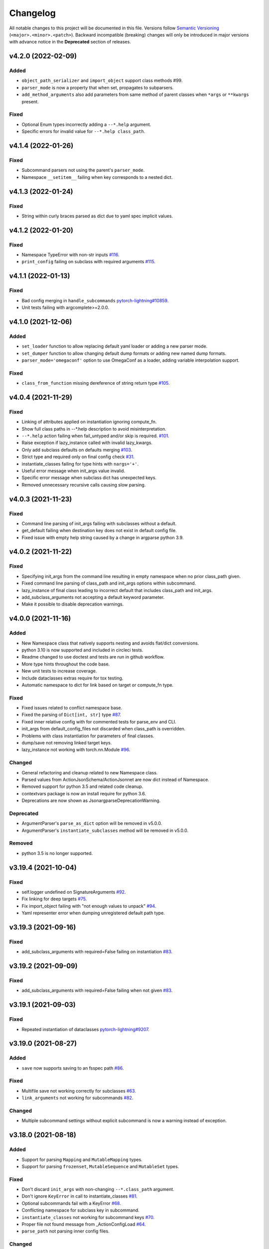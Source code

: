 .. _changelog:

Changelog
=========

All notable changes to this project will be documented in this file. Versions
follow `Semantic Versioning <https://semver.org/>`_
(``<major>.<minor>.<patch>``). Backward incompatible (breaking) changes will
only be introduced in major versions with advance notice in the **Deprecated**
section of releases.


v4.2.0 (2022-02-09)
-------------------

Added
^^^^^
- ``object_path_serializer`` and ``import_object`` support class methods #99.
- ``parser_mode`` is now a property that when set, propagates to subparsers.
- ``add_method_arguments`` also add parameters from same method of parent
  classes when ``*args`` or ``**kwargs`` present.

Fixed
^^^^^
- Optional Enum types incorrectly adding a ``--*.help`` argument.
- Specific errors for invalid value for ``--*.help class_path``.


v4.1.4 (2022-01-26)
-------------------

Fixed
^^^^^
- Subcommand parsers not using the parent's ``parser_mode``.
- Namespace ``__setitem__`` failing when key corresponds to a nested dict.


v4.1.3 (2022-01-24)
-------------------

Fixed
^^^^^
- String within curly braces parsed as dict due to yaml spec implicit values.


v4.1.2 (2022-01-20)
-------------------

Fixed
^^^^^
- Namespace TypeError with non-str inputs `#116
  <https://github.com/omni-us/jsonargparse/issues/116>`__.
- ``print_config`` failing on subclass with required arguments `#115
  <https://github.com/omni-us/jsonargparse/issues/115>`__.


v4.1.1 (2022-01-13)
-------------------

Fixed
^^^^^
- Bad config merging in ``handle_subcommands`` `pytorch-lightning#10859
  <https://github.com/PyTorchLightning/pytorch-lightning/issues/10859>`__.
- Unit tests failing with argcomplete>=2.0.0.


v4.1.0 (2021-12-06)
-------------------

Added
^^^^^
- ``set_loader`` function to allow replacing default yaml loader or adding a
  new parser mode.
- ``set_dumper`` function to allow changing default dump formats or adding new
  named dump formats.
- ``parser_mode='omegaconf'`` option to use OmegaConf as a loader, adding
  variable interpolation support.

Fixed
^^^^^
- ``class_from_function`` missing dereference of string return type `#105
  <https://github.com/omni-us/jsonargparse/issues/105>`__.


v4.0.4 (2021-11-29)
-------------------

Fixed
^^^^^
- Linking of attributes applied on instantiation ignoring compute_fn.
- Show full class paths in --*.help description to avoid misinterpretation.
- ``--*.help`` action failing when fail_untyped and/or skip is required. `#101
  <https://github.com/omni-us/jsonargparse/issues/101>`__.
- Raise exception if lazy_instance called with invalid lazy_kwargs.
- Only add subclass defaults on defaults merging `#103
  <https://github.com/omni-us/jsonargparse/issues/103>`__.
- Strict type and required only on final config check `#31
  <https://github.com/omni-us/jsonargparse/issues/31>`__.
- instantiate_classes failing for type hints with ``nargs='+'``.
- Useful error message when init_args value invalid.
- Specific error message when subclass dict has unexpected keys.
- Removed unnecessary recursive calls causing slow parsing.


v4.0.3 (2021-11-23)
-------------------

Fixed
^^^^^
- Command line parsing of init_args failing with subclasses without a default.
- get_default failing when destination key does not exist in default config file.
- Fixed issue with empty help string caused by a change in argparse python 3.9.


v4.0.2 (2021-11-22)
-------------------

Fixed
^^^^^
- Specifying init_args from the command line resulting in empty namespace when
  no prior class_path given.
- Fixed command line parsing of class_path and init_args options within
  subcommand.
- lazy_instance of final class leading to incorrect default that includes
  class_path and init_args.
- add_subclass_arguments not accepting a default keyword parameter.
- Make it possible to disable deprecation warnings.


v4.0.0 (2021-11-16)
-------------------

Added
^^^^^
- New Namespace class that natively supports nesting and avoids flat/dict
  conversions.
- python 3.10 is now supported and included in circleci tests.
- Readme changed to use doctest and tests are run in github workflow.
- More type hints throughout the code base.
- New unit tests to increase coverage.
- Include dataclasses extras require for tox testing.
- Automatic namespace to dict for link based on target or compute_fn type.

Fixed
^^^^^
- Fixed issues related to conflict namespace base.
- Fixed the parsing of ``Dict[int, str]`` type `#87
  <https://github.com/omni-us/jsonargparse/issues/87>`__.
- Fixed inner relative config with for commented tests for parse_env and CLI.
- init_args from default_config_files not discarded when class_path is
  overridden.
- Problems with class instantiation for parameters of final classes.
- dump/save not removing linked target keys.
- lazy_instance not working with torch.nn.Module `#96
  <https://github.com/omni-us/jsonargparse/issues/96>`__.

Changed
^^^^^^^
- General refactoring and cleanup related to new Namespace class.
- Parsed values from ActionJsonSchema/ActionJsonnet are now dict instead of
  Namespace.
- Removed support for python 3.5 and related code cleanup.
- contextvars package is now an install require for python 3.6.
- Deprecations are now shown as JsonargparseDeprecationWarning.

Deprecated
^^^^^^^^^^
- ArgumentParser's ``parse_as_dict`` option will be removed in v5.0.0.
- ArgumentParser's ``instantiate_subclasses`` method will be removed in v5.0.0.

Removed
^^^^^^^
- python 3.5 is no longer supported.


v3.19.4 (2021-10-04)
--------------------

Fixed
^^^^^
- self.logger undefined on SignatureArguments `#92
  <https://github.com/omni-us/jsonargparse/issues/92>`__.
- Fix linking for deep targets `#75
  <https://github.com/omni-us/jsonargparse/pull/75>`__.
- Fix import_object failing with "not enough values to unpack" `#94
  <https://github.com/omni-us/jsonargparse/issues/94>`__.
- Yaml representer error when dumping unregistered default path type.


v3.19.3 (2021-09-16)
--------------------

Fixed
^^^^^
- add_subclass_arguments with required=False failing on instantiation `#83
  <https://github.com/omni-us/jsonargparse/issues/83>`__.


v3.19.2 (2021-09-09)
--------------------

Fixed
^^^^^
- add_subclass_arguments with required=False failing when not given `#83
  <https://github.com/omni-us/jsonargparse/issues/83>`__.


v3.19.1 (2021-09-03)
--------------------

Fixed
^^^^^
- Repeated instantiation of dataclasses `pytorch-lightning#9207
  <https://github.com/PyTorchLightning/pytorch-lightning/issues/9207>`__.


v3.19.0 (2021-08-27)
--------------------

Added
^^^^^
- ``save`` now supports saving to an fsspec path `#86
  <https://github.com/omni-us/jsonargparse/issues/86>`__.

Fixed
^^^^^
- Multifile save not working correctly for subclasses `#63
  <https://github.com/omni-us/jsonargparse/issues/63>`__.
- ``link_arguments`` not working for subcommands `#82
  <https://github.com/omni-us/jsonargparse/issues/82>`__.

Changed
^^^^^^^
- Multiple subcommand settings without explicit subcommand is now a warning
  instead of exception.


v3.18.0 (2021-08-18)
--------------------

Added
^^^^^
- Support for parsing ``Mapping`` and ``MutableMapping`` types.
- Support for parsing ``frozenset``, ``MutableSequence`` and ``MutableSet`` types.

Fixed
^^^^^
- Don't discard ``init_args`` with non-changing ``--*.class_path`` argument.
- Don't ignore ``KeyError`` in call to instantiate_classes `#81
  <https://github.com/omni-us/jsonargparse/issues/81>`__.
- Optional subcommands fail with a KeyError `#68
  <https://github.com/omni-us/jsonargparse/issues/68>`__.
- Conflicting namespace for subclass key in subcommand.
- ``instantiate_classes`` not working for subcommand keys `#70
  <https://github.com/omni-us/jsonargparse/issues/70>`__.
- Proper file not found message from _ActionConfigLoad `#64
  <https://github.com/omni-us/jsonargparse/issues/64>`__.
- ``parse_path`` not parsing inner config files.

Changed
^^^^^^^
- Docstrings no longer supported for python 3.5.
- Show warning when ``--*.class_path`` discards previous ``init_args``.
- Trigger error when ``parse_args`` called with non-string value.
- ActionParser accepts both title and help, title having preference.
- Multiple subcommand settings allowed if explicit subcommand given.


v3.17.0 (2021-07-19)
--------------------

Added
^^^^^
- ``datetime.timedelta`` now supported as a type.
- New function ``class_from_function`` to add signature of functions that
  return an instantiated class.

Fixed
^^^^^
- ``--*.init_args.*`` causing crash when overriding value from config file.


v3.16.1 (2021-07-13)
--------------------

Fixed
^^^^^
- Signature functions not working for classes implemented with ``__new__``.
- ``instantiate_classes`` failing when keys not present in config object.


v3.16.0 (2021-07-05)
--------------------

Added
-----
- ``lazy_instance`` function for serializable class type defaults.
- Support for parsing multiple matched default config files `#58
  <https://github.com/omni-us/jsonargparse/issues/58>`__.

Fixed
^^^^^
- ``--*.class_path`` and ``--*.init_args.*`` arguments not being parsed.
- ``--help`` broken when default_config_files fail to parse `#60
  <https://github.com/omni-us/jsonargparse/issues/60>`__.
- Pattern in default_config_files not using sort.


v3.15.0 (2021-06-22)
--------------------

Added
^^^^^
- Decorator for final classes and an is_final_class function to test it.
- Support for final classes as type hint.
- ``add_subclass_arguments`` now supports multiple classes given as tuple.
- ``add_subclass_arguments`` now supports the instantiate parameter.

Fixed
^^^^^
- Parsing of relative paths inside inner configs for type hint actions.


v3.14.0 (2021-06-08)
--------------------

Added
^^^^^
- Method ``instantiate_classes`` that instantiates subclasses and class groups.
- Support for ``link_arguments`` that are applied on instantiation.
- Method ``add_subclass_arguments`` now supports skipping of arguments.
- Added support for Type in type hints `#59
  <https://github.com/omni-us/jsonargparse/issues/59>`__.

Fixed
^^^^^
- Custom string template to avoid problems with percent symbols in docstrings.


v3.13.1 (2021-06-03)
--------------------

Fixed
^^^^^
- Type hint Any not correctly serializing Enum and registered type values.


v3.13.0 (2021-06-02)
--------------------

Added
^^^^^
- Inner config file support for subclass type hints in signatures and CLI `#57
  <https://github.com/omni-us/jsonargparse/issues/57>`__.
- Forward fail_untyped setting to nested subclass type hints.

Fixed
^^^^^
- With fail_untyped=True use type from default value instead of Any.
- Registered types and typing types incorrectly considered subclass types.

Changed
^^^^^^^
- Better structure of type hint error messages to ease understanding.


v3.12.1 (2021-05-19)
--------------------

Fixed
^^^^^
- ``--print_config`` can now be given before other arguments without value.
- Fixed conversion of flat namespace to dict when there is a nested empty namespace.
- Fixed issue with get_defaults with default config file and parse_as_dict=False.
- Fixed bug in save which failed when there was an int key.

Changed
^^^^^^^
- ``--print_config`` now only receives a value with ``=`` syntax.
- ``add_{class,method,function,dataclass}_arguments`` now return a list of
  added arguments.


v3.12.0 (2021-05-13)
--------------------

Added
^^^^^
- Path support for fsspec file systems using the 's' mode flag.
- set_config_read_mode function that can enable fsspec for config reading.
- Option for print_config and dump with help as yaml comments.

Changed
^^^^^^^
- print_config only added to parsers when ActionConfigFile is added.

Deprecated
^^^^^^^^^^
- set_url_support functionality now should be done with set_config_read_mode.


v3.11.2 (2021-05-03)
--------------------

Fixed
^^^^^
- Link argument arrow ``<=`` can be confused as less or equal, changed to
  ``<--``.


v3.11.1 (2021-04-30)
--------------------

Fixed
^^^^^
- add_dataclass_arguments not making parameters without default as required `#54
  <https://github.com/omni-us/jsonargparse/issues/54>`__.
- Removed from signature add methods required option included by mistake.


v3.11.0 (2021-04-27)
--------------------

Added
^^^^^
- CLI now has ``--config`` options at subcommand and subsubcommand levels.
- CLI now adds subcommands with help string taken from docstrings.
- print_config at subcommand level for global config with implicit subcommands.
- New Path_drw predefined type.
- Type hint arguments now support ``nargs='?'``.
- Signature methods can now skip arguments within init_args of subclasses.

Changed
^^^^^^^
- Removed skip_check from ActionPathList which was never implemented.

Deprecated
^^^^^^^^^^
- ActionPath should no longer be used, instead paths are given as type.

Fixed
^^^^^
- Actions not being applied for subsubcommand values.
- handle_subcommands not correctly inferring subsubcommand.


v3.10.1 (2021-04-24)
--------------------

Changed
^^^^^^^
- fail_untyped now adds untyped parameters as type Any and if no default
  then default set to None.

Fixed
^^^^^
- ``--*.help`` option being added for non-subclass types.
- Iterable and Sequence types not working for python>=3.7 `#53
  <https://github.com/omni-us/jsonargparse/issues/53>`__.


v3.10.0 (2021-04-19)
--------------------

Added
^^^^^
- set_defaults method now works for arguments within subcommands.
- CLI set_defaults option to allow overriding of defaults.
- CLI return_parser option to ease inclusion in documentation.
- save_path_content attribute to save paths content on config save.
- New ``link_arguments`` method to derive an argument value from others.
- print_config now includes subclass init_args if class_path given.
- Subclass type hints now also have a ``--*.help`` option.

Changed
^^^^^^^
- Signature parameters whose name starts with "_" are skipped.
- The repr of Path now has the form ``Path_{mode}(``.

Fixed
^^^^^
- CLI now does instantiate_subclasses before running.


v3.9.0 (2021-04-09)
-------------------

Added
^^^^^
- New method add_dataclass_arguments.
- Dataclasses are now supported as a type.
- New predefined type Path_dc.
- Experimental Callable type support.
- Signature methods with nested key can be made required.
- Support for Literal types.
- New option in signatures methods to not fail for untyped required.

Changed
^^^^^^^
- Generation of yaml now uses internally pyyaml's safe_dump.
- New cleaner implementation for type hints support.
- Moved deprecated code to a module specific for this.
- Path types repr now has format Path(rel[, cwd=dir]).
- instantiate_subclasses now always returns a dict.

Deprecated
^^^^^^^^^^
- ActionEnum should no longer be used, instead enums are given as type.

Fixed
^^^^^
- Deserialization of types not being done for nested config files.


v3.8.1 (2021-03-22)
-------------------

Fixed
^^^^^
- Help fails saying required args missing if default config file exists `#48
  <https://github.com/omni-us/jsonargparse/issues/48>`__.
- ActionYesNo arguments failing when parsing from environment variable `#49
  <https://github.com/omni-us/jsonargparse/issues/49>`__.


v3.8.0 (2021-03-22)
-------------------

Added
^^^^^
- Path class now supports home prefix '~' `#45
  <https://github.com/omni-us/jsonargparse/issues/45>`__.
- yaml/json dump kwargs can now be changed via attributes dump_yaml_kwargs and
  dump_json_kwargs.

Changed
^^^^^^^
- Now by default dump/save/print_config preserve the add arguments and argument
  groups order (only CPython>=3.6) `#46
  <https://github.com/omni-us/jsonargparse/issues/46>`__.
- ActionParser group title now defaults to None if not given `#47
  <https://github.com/omni-us/jsonargparse/issues/47>`__.
- Add argument with type Enum or type hint giving an action now raises error
  `#45 <https://github.com/omni-us/jsonargparse/issues/45>`__.
- Parser help now also considers default_config_files and shows which config file
  was loaded `#47 <https://github.com/omni-us/jsonargparse/issues/47>`__.
- get_default method now also considers default_config_files.
- get_defaults now raises ParserError if default config file not valid.

Fixed
^^^^^
- default_config_files property not removing help group when setting None.


v3.7.0 (2021-03-17)
-------------------

Changed
^^^^^^^
- ActionParser now moves all actions to the parent parser.
- The help of ActionParser arguments is now shown in the main help `#41
  <https://github.com/omni-us/jsonargparse/issues/41>`__.

Fixed
^^^^^
- Use of required in ActionParser parsers not working `#43
  <https://github.com/omni-us/jsonargparse/issues/43>`__.
- Nested options with names including dashes not working `#42
  <https://github.com/omni-us/jsonargparse/issues/42>`__.
- DefaultHelpFormatter not properly using env_prefix to show var names.


v3.6.0 (2021-03-08)
-------------------

Added
^^^^^
- Function to register additional types for use in parsers.
- Type hint support for complex and UUID classes.

Changed
^^^^^^^
- PositiveInt and NonNegativeInt now gives error instead of silently truncating
  when given float.
- Types created with restricted_number_type and restricted_string_type now share
  a common TypeCore base class.

Fixed
^^^^^
- ActionOperators not give error if type already registered.
- List[Tuple] types not working correctly.
- Some nested dicts kept as Namespace by dump.


v3.5.1 (2021-02-26)
-------------------

Fixed
^^^^^
- Parsing of relative paths in default_config_files not working.
- Description of tuple type in the readme.


v3.5.0 (2021-02-12)
-------------------

Added
^^^^^
- Tuples with ellipsis are now supported `#40
  <https://github.com/omni-us/jsonargparse/issues/40>`__.

Fixed
^^^^^
- Using dict as type incorrectly considered as class requiring class_path.
- Nested tuples were not working correctly `#40
  <https://github.com/omni-us/jsonargparse/issues/40>`__.


v3.4.1 (2021-02-03)
-------------------

Fixed
^^^^^
- CLI crashed for class method when zero args given after subcommand.
- Options before subcommand provided in config file gave subcommand not given.
- Arguments in groups without help not showing required, type and default.
- Required arguments help incorrectly showed null default value.
- Various improvements and fixes to the readme.


v3.4.0 (2021-02-01)
-------------------

Added
^^^^^
- Save with multifile=True now creates original jsonnet file for ActionJsonnet.
- default_config_files is now a property of parser objects.
- Table in readme to ease understanding of extras requires for optional features
  `#38 <https://github.com/omni-us/jsonargparse/issues/38>`__.

Changed
^^^^^^^
- Save with multifile=True uses file extension to choose json or yaml format.

Fixed
^^^^^
- Better exception message when using ActionJsonSchema and jsonschema not
  installed `#38 <https://github.com/omni-us/jsonargparse/issues/38>`__.


v3.3.2 (2021-01-22)
-------------------

Fixed
^^^^^
- Changed actions so that keyword arguments are visible in API.
- Fixed save method short description which was copy paste of dump.
- Added missing docstring in instantiate_subclasses method.
- Fixed crash when using ``--help`` and ActionConfigFile not given help string.
- Standardized capitalization and punctuation of: help, config, version.


v3.3.1 (2021-01-08)
-------------------

Fixed
^^^^^
- instantiate_subclasses work properly when init_args not present.
- Addressed a couple of issues pointed out by sonarcloud.


v3.3.0 (2021-01-08)
-------------------

Added
^^^^^
- New add_subclass_arguments method to add as type with a specific help option.


v3.2.1 (2020-12-30)
-------------------

Added
^^^^^
- Automatic Optional for arguments with default None `#30
  <https://github.com/omni-us/jsonargparse/issues/30>`__.
- CLI now supports running methods from classes.
- Signature arguments can now be loaded from independent config files `#32
  <https://github.com/omni-us/jsonargparse/issues/32>`__.
- add_argument now supports enable_path for type based on jsonschema.
- print_config can now be given as value skip_null to exclude null entries.

Changed
^^^^^^^
- Improved description of parser used as standalone and for ActionParser `#34
  <https://github.com/omni-us/jsonargparse/issues/34>`__.
- Removed ``__cwd__`` and top level ``__path__`` that were not needed.

Fixed
^^^^^
- ActionYesNo argument in help the type is now bool.
- Correctly skip self in add_method_arguments for inherited methods.
- Prevent failure of dump in cleanup_actions due to new _ActionConfigLoad.
- Prevent failure in save_paths for dict with int keys.
- Avoid duplicate config check failure message with subcommands.


v3.1.0 (2020-12-09)
-------------------

Added
^^^^^
- Support for multiple levels of subcommands `#29
  <https://github.com/omni-us/jsonargparse/issues/29>`__.
- Default description of subcommands explaining use of ``--help``.


v3.0.1 (2020-12-02)
-------------------

Fixed
^^^^^
- add_class_arguments incorrectly added arguments from ``__call__`` instead
  of ``__init__`` for callable classes.


v3.0.0 (2020-12-01)
-------------------

Added
^^^^^
- Functions to add arguments from classes, methods and functions.
- CLI function that allows creating a line command line interface with a single
  line of code inspired by Fire.
- Typing module that includes predefined types and type generator functions
  for paths and restricted numbers/strings.
- Extended support to add_argument type to allow complex type hints.
- Parsers now include ``--print_config`` option to dump defaults.
- Support argcomplete for tab completion of arguments.

Changed
^^^^^^^
- ArgumentParsers by default now use as error_handler the
  usage_and_exit_error_handler.
- error_handler and formatter_class no longer accept as value a string.
- Changed SimpleNamespace to Namespace to avoid unnecessary differences with
  argparse.

Deprecated
^^^^^^^^^^
- ActionOperators should no longer be used, the new alternative is
  restricted number types.


v2.X.X
------

The change log was introduced in v3.0.0. For details of the changes for previous
versions take a look at the git log. It more or less reads like a change log.
